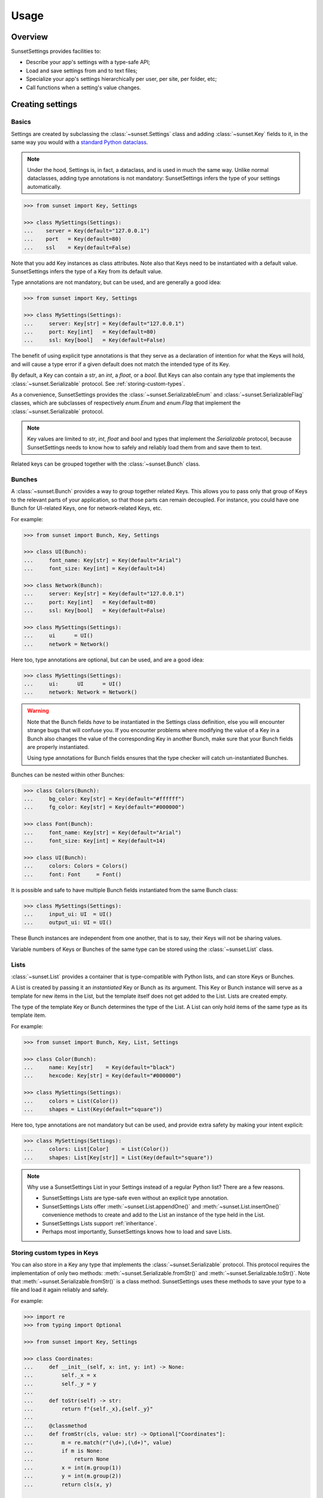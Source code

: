 Usage
=====

Overview
--------

SunsetSettings provides facilities to:

* Describe your app's settings with a type-safe API;
* Load and save settings from and to text files;
* Specialize your app's settings hierarchically per user, per site, per folder,
  etc;
* Call functions when a setting's value changes.


Creating settings
-----------------

Basics
~~~~~~

Settings are created by subclassing the :class:`~sunset.Settings` class and
adding :class:`~sunset.Key` fields to it, in the same way you would with a
`standard Python dataclass
<https://docs.python.org/3/library/dataclasses.html>`_.

.. note::
    Under the hood, Settings is, in fact, a dataclass, and is used in much the
    same way. Unlike normal dataclasses, adding type annotations is not
    mandatory: SunsetSettings infers the type of your settings automatically.

.. code-block:: python

    >>> from sunset import Key, Settings

    >>> class MySettings(Settings):
    ...    server = Key(default="127.0.0.1")
    ...    port   = Key(default=80)
    ...    ssl    = Key(default=False)

Note that you add Key instances as class attributes. Note also that Keys need
to be instantiated with a default value. SunsetSettings infers the type of a
Key from its default value.

Type annotations are not mandatory, but can be used, and are generally a good
idea:

.. code-block:: python

    >>> from sunset import Key, Settings

    >>> class MySettings(Settings):
    ...     server: Key[str] = Key(default="127.0.0.1")
    ...     port: Key[int]   = Key(default=80)
    ...     ssl: Key[bool]   = Key(default=False)

The benefit of using explicit type annotations is that they serve as a
declaration of intention for what the Keys will hold, and will cause a type
error if a given default does not match the intended type of its Key.

By default, a Key can contain a `str`, an `int`, a `float`, or a `bool`. But
Keys can also contain any type that implements the
:class:`~sunset.Serializable` protocol. See
:ref:`storing-custom-types`.

As a convenience, SunsetSettings provides the :class:`~sunset.SerializableEnum`
and :class:`~sunset.SerializableFlag` classes, which are subclasses of
respectively `enum.Enum` and `enum.Flag` that implement the
:class:`~sunset.Serializable` protocol. 

.. note::

    Key values are limited to `str`, `int`, `float` and `bool` and types that
    implement the `Serializable` protocol, because SunsetSettings needs to know
    how to safely and reliably load them from and save them to text.

Related keys can be grouped together with the :class:`~sunset.Bunch` class.


Bunches
~~~~~~~

A :class:`~sunset.Bunch` provides a way to group together related Keys. This
allows you to pass only that group of Keys to the relevant parts of your
application, so that those parts can remain decoupled. For instance, you could
have one Bunch for UI-related Keys, one for network-related Keys, etc.

For example:

.. code-block:: python

    >>> from sunset import Bunch, Key, Settings

    >>> class UI(Bunch):
    ...     font_name: Key[str] = Key(default="Arial")
    ...     font_size: Key[int] = Key(default=14)

    >>> class Network(Bunch):
    ...     server: Key[str] = Key(default="127.0.0.1")
    ...     port: Key[int]   = Key(default=80)
    ...     ssl: Key[bool]   = Key(default=False)

    >>> class MySettings(Settings):
    ...     ui      = UI()
    ...     network = Network()

Here too, type annotations are optional, but can be used, and are a good idea:

.. code-block:: python

    >>> class MySettings(Settings):
    ...     ui:      UI      = UI()
    ...     network: Network = Network()

.. warning::

    Note that the Bunch fields *have* to be instantiated in the Settings class
    definition, else you will encounter strange bugs that will confuse you. If
    you encounter problems where modifying the value of a Key in a Bunch also
    changes the value of the corresponding Key in another Bunch, make sure that
    your Bunch fields are properly instantiated.
    
    Using type annotations for Bunch fields ensures that the type checker will
    catch un-instantiated Bunches.

Bunches can be nested within other Bunches:

.. code-block:: python

    >>> class Colors(Bunch):
    ...     bg_color: Key[str] = Key(default="#ffffff")
    ...     fg_color: Key[str] = Key(default="#000000")

    >>> class Font(Bunch):
    ...     font_name: Key[str] = Key(default="Arial")
    ...     font_size: Key[int] = Key(default=14)

    >>> class UI(Bunch):
    ...     colors: Colors = Colors()
    ...     font: Font     = Font()

It is possible and safe to have multiple Bunch fields instantiated from the
same Bunch class:

.. code-block:: python

    >>> class MySettings(Settings):
    ...     input_ui: UI  = UI()
    ...     output_ui: UI = UI()

These Bunch instances are independent from one another, that is to say, their
Keys will not be sharing values.

Variable numbers of Keys or Bunches of the same type can be stored using the
:class:`~sunset.List` class.


Lists
~~~~~

:class:`~sunset.List` provides a container that is type-compatible with Python
lists, and can store Keys or Bunches.

A List is created by passing it an *instantiated* Key or Bunch as its argument.
This Key or Bunch instance will serve as a template for new items in the List,
but the template itself does not get added to the List. Lists are created empty.

The type of the template Key or Bunch determines the type of the List. A List
can only hold items of the same type as its template item.

For example:

.. code-block:: python

    >>> from sunset import Bunch, Key, List, Settings

    >>> class Color(Bunch):
    ...     name: Key[str]    = Key(default="black")
    ...     hexcode: Key[str] = Key(default="#000000")

    >>> class MySettings(Settings):
    ...     colors = List(Color())
    ...     shapes = List(Key(default="square"))


Here too, type annotations are not mandatory but can be used, and provide extra
safety by making your intent explicit:

.. code-block:: python

    >>> class MySettings(Settings):
    ...     colors: List[Color]    = List(Color())
    ...     shapes: List[Key[str]] = List(Key(default="square"))

.. note::

    Why use a SunsetSettings List in your Settings instead of a regular Python
    list? There are a few reasons.

    * SunsetSettings Lists are type-safe even without an explicit type
      annotation.
    * SunsetSettings Lists offer :meth:`~sunset.List.appendOne()` and
      :meth:`~sunset.List.insertOne()` convenience methods to create and add to
      the List an instance of the type held in the List.
    * SunsetSettings Lists support :ref:`inheritance`.
    * Perhaps most importantly, SunsetSettings knows how to load and save Lists.


.. _storing-custom-types:

Storing custom types in Keys
~~~~~~~~~~~~~~~~~~~~~~~~~~~~

You can also store in a Key any type that implements the
:class:`~sunset.Serializable` protocol. This protocol requires the
implementation of only two methods: :meth:`~sunset.Serializable.fromStr()` and
:meth:`~sunset.Serializable.toStr()`. Note that
:meth:`~sunset.Serializable.fromStr()` is a class method. SunsetSettings uses
these methods to save your type to a file and load it again reliably and safely.

For example:

.. code-block:: python

    >>> import re
    >>> from typing import Optional

    >>> from sunset import Key, Settings

    >>> class Coordinates:
    ...     def __init__(self, x: int, y: int) -> None:
    ...         self._x = x
    ...         self._y = y
    ...
    ...     def toStr(self) -> str:
    ...         return f"{self._x},{self._y}"
    ...
    ...     @classmethod
    ...     def fromStr(cls, value: str) -> Optional["Coordinates"]:
    ...         m = re.match(r"(\d+),(\d+)", value)
    ...         if m is None:
    ...             return None
    ...         x = int(m.group(1))
    ...         y = int(m.group(2))
    ...         return cls(x, y)

    >>> class MySettings(Settings):
    ...     origin: Key[Coordinates] = Key(Coordinates(0, 0))


Using settings
--------------

Overview
~~~~~~~~

- Instantiate your Settings class during your application's startup.

  .. note::

        Creating multiple instances of your Settings is possible, but individual
        instances will not share values.

- Load your settings from a file with :meth:`~sunset.Settings.load()`. See
  :ref:`loading and saving`.

- Pass down the relevant Settings, Bunch or Key instances to the code locations
  that will update the Keys from user actions and the code locations that will
  make use of the Keys' values.

  .. note::

        Grouping Keys into Bunches allows you to pass only the relevant Keys to
        the parts of your program that use them. This helps prevent the
        introduction of tight coupling between the individual parts of your
        program.

- Update a Key's value with :meth:`~sunset.Key.set()`, retrieve a Key's
  current value with :meth:`~sunset.Key.get()`. Clear a Key's value with
  :meth:`~sunset.Key.clear()`. When a Key's value is cleared, its reported
  value will be the value of its parent if it has one (see :ref:`inheritance`),
  else the default value for this Key.

- Add callbacks to take action when a Key's value changes with the
  :meth:`~sunset.Key.onValueChangeCall()` method. Add callbacks to take action
  when a Settings, Bunch or Key is updated in any way with their respective
  :meth:`~sunset.Key.onUpdateCall()` methods.

- Save your settings to a file when they are updated or when your application
  shuts down. See :ref:`loading and saving`.


.. _inheritance:

Inheritance
~~~~~~~~~~~

Sections
........

Your application may need to override settings per user, per folder, etc. In
SunsetSettings, this is done by creating a hierarchy of subsections of your
Settings class, using the :meth:`~sunset.Settings.newSection()` method. This
method creates a new instance of your Settings that holds the same set of
Bunch, List and Key fields, with potentially different values. Those Bunches,
Lists and Keys *inherit* from the corresponding Bunches, Lists and Keys on the
parent section.

Sections can be given a name, either at creation time or after the fact by
calling the :meth:`~sunset.Settings.setSectionName()` method. This name will be
used the generate the section heading when saving your Settings to text.

Sections without a name get skipped when saving. The toplevel section is named
`main` by default, and cannot be unnamed.

Section names get normalized to lower case and alphanumeric characters, so for
instance `The Roaring 20s!` would become `theroaring20s`. Names are also unique;
if a Settings instance already holds a section with a given name, and a new
section is created on that instance using the same name, then a numeric suffix
is appended to that name to make it unique.

The :meth:`~sunset.Settings.sectionName()` method returns the current,
normalized, unique name of this instance.

The hierarchy of sections can be arbitrarily deep.

Example:

.. code-block:: python

    >>> from sunset import Key, Settings

    >>> class BackupSettings(Settings):
    ...     path: Key[str]         = Key(default="/")
    ...     destination: Key[str]  = Key(default="/")
    ...     compression: Key[bool] = Key(default=False)

    >>> settings = BackupSettings()
    >>> settings.compression.set(True)

    >>> user1section = settings.newSection("User 1")
    >>> user1section.path.set("/home/user1/")
    >>> user1section.destination.set("/var/backups/user1/")

    >>> user1videossection = user1section.newSection("Videos")
    >>> user1videossection.path.set("/home/user1/Videos/")
    >>> user1videossection.compression.set(False)

    >>> mailssection = settings.newSection("Mails")
    >>> mailssection.path.set("/var/mail/")
    >>> mailssection.destination.set("/var/backups/mails/")

Here is what these Settings would look like when saved to a file:

.. code-block:: python

    >>> import io
    >>> text = io.StringIO()
    >>> settings.save(text)
    >>> print(text.getvalue(), end="")
    [main]
    compression = true
    [mails]
    destination = /var/backups/mails/
    path = /var/mail/
    [user1]
    destination = /var/backups/user1/
    path = /home/user1/
    [user1/videos]
    compression = false
    path = /home/user1/Videos/


Bunches, Lists and Keys
.......................

When you create a new section for your Settings, the Bunches, Lists and Keys in
that section are automatically set up to inherit from the corresponding Bunches,
Lists and Keys in the parent section.

.. note::

    Parents and their children do not increase each other's reference count.
    This prevents hard to debug memory leaks when deleting sections.

A Key that does not have a value set on it, but has a parent, returns its
parent's value instead of its default.

A Bunch's behavior does not change when it has a parent. Giving it a parent
only recursively sets up inheritance for the Bunches, Lists and Keys held in
that Bunch.

A List's behavior does not change when it has a parent except for the
:meth:`~sunset.List.iter()` method. This method return an iterator on the List's
items and optionally its parent's items. An optional parameter indicates if the
parent's items will be returned, and if so, whether they will be returned before
or after this List's items. The default value for this parameter for a given
List can be set on that List at creation time.

Example:

.. code-block:: python

    >>> from sunset import Key, List, Settings

    >>> class BackupSettings(Settings):
    ...     path: Key[str] = Key(default="/")
    ...     ignore_patterns: List[Key[str]] = List(
    ...         Key(default="*"), order=List.PARENT_FIRST
    ...     )

    >>> settings = BackupSettings()    

    >>> user1section = settings.newSection("User 1")
    >>> user1section.path.set("/home/user1/")
    >>> user1section.ignore_patterns.appendOne().set("*.tmp")

    >>> user1codesection = user1section.newSection("Code")
    >>> user1codesection.path.set("/home/user1/Code/Python/")
    >>> user1codesection.ignore_patterns.appendOne().set("*.py")
    >>> user1codesection.ignore_patterns.appendOne().set("__pycache__")

    >>> print([
    ...     pattern.get() for pattern in user1codesection.ignore_patterns.iter()
    ... ])
    ['*.tmp', '*.py', '__pycache__']


.. _loading and saving:

Loading and saving settings
---------------------------

Load settings from an open text-mode file object with
:meth:`~sunset.Settings.load()`. Save settings to an open, writable text-mode
file object with :meth:`~sunset.Settings.save()`.

Alternatively, use the :class:`~sunset.AutoSaver` context manager to
automatically load and save your settings.

SunsetSettings uses an INI-like file format to store settings. This format is
intended to be easy to make sense of for humans.

That being said, SunsetSettings is primarily intended for settings that will be
modified from within an application, for instance with a configuration UI.
Editing the settings file manually is possible, but can be unsafe, because lines
that contain syntax errors are silently ignored on loading, and therefore will
be lost entirely on saving. This extends to comments you might manually add to
the file: those will be lost too.

.. note::

    Because the :meth:`~sunset.Settings.load()` and
    :meth:`~sunset.Settings.save()` methods take an already open text file
    object as their argument, those methods don't get a say in which encoding
    the target file will use. Be sure to open the file using an encoding capable
    of holding any character that can be used in a setting by the users of your
    application. If in doubt, use `UTF-8`.